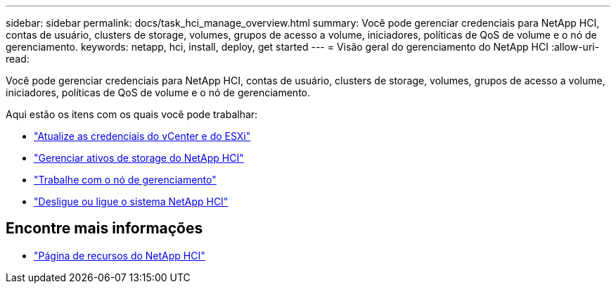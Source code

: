 ---
sidebar: sidebar 
permalink: docs/task_hci_manage_overview.html 
summary: Você pode gerenciar credenciais para NetApp HCI, contas de usuário, clusters de storage, volumes, grupos de acesso a volume, iniciadores, políticas de QoS de volume e o nó de gerenciamento. 
keywords: netapp, hci, install, deploy, get started 
---
= Visão geral do gerenciamento do NetApp HCI
:allow-uri-read: 


[role="lead"]
Você pode gerenciar credenciais para NetApp HCI, contas de usuário, clusters de storage, volumes, grupos de acesso a volume, iniciadores, políticas de QoS de volume e o nó de gerenciamento.

Aqui estão os itens com os quais você pode trabalhar:

* link:task_hci_credentials_vcenter_esxi.html["Atualize as credenciais do vCenter e do ESXi"]
* link:task_hcc_manage_storage_overview.html["Gerenciar ativos de storage do NetApp HCI"]
* link:task_mnode_work_overview.html["Trabalhe com o nó de gerenciamento"]
* link:concept_nde_hci_power_off_on.html["Desligue ou ligue o sistema NetApp HCI"]


[discrete]
== Encontre mais informações

* https://www.netapp.com/hybrid-cloud/hci-documentation/["Página de recursos do NetApp HCI"^]

